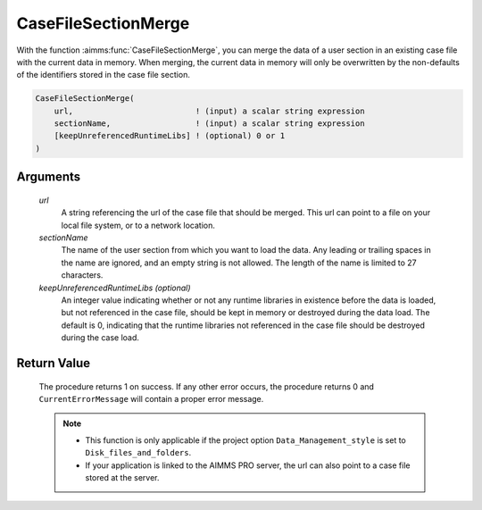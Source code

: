 .. aimms:procedure:: CaseFileSectionMerge(url, sectionName[, keepUnreferencedRuntimeLibs])

.. _CaseFileSectionMerge:

CaseFileSectionMerge
====================

With the function :aimms:func:`CaseFileSectionMerge`, you can merge the data of a
user section in an existing case file with the current data in memory.
When merging, the current data in memory will only be overwritten by the
non-defaults of the identifiers stored in the case file section.

.. code-block:: aimms

    CaseFileSectionMerge(
        url,                          ! (input) a scalar string expression
        sectionName,                  ! (input) a scalar string expression
        [keepUnreferencedRuntimeLibs] ! (optional) 0 or 1
    )

Arguments
---------

    *url*
        A string referencing the url of the case file that should be merged.
        This url can point to a file on your local file system, or to a network
        location.

    *sectionName*
        The name of the user section from which you want to load the data. Any
        leading or trailing spaces in the name are ignored, and an empty string
        is not allowed. The length of the name is limited to 27 characters.

    *keepUnreferencedRuntimeLibs (optional)*
        An integer value indicating whether or not any runtime libraries in
        existence before the data is loaded, but not referenced in the case
        file, should be kept in memory or destroyed during the data load. The
        default is 0, indicating that the runtime libraries not referenced in
        the case file should be destroyed during the case load.

Return Value
------------

    The procedure returns 1 on success. If any other error occurs, the
    procedure returns 0 and ``CurrentErrorMessage`` will contain a proper
    error message.

    .. note::

        -   This function is only applicable if the project option
            ``Data_Management_style`` is set to ``Disk_files_and_folders``.

        -   If your application is linked to the AIMMS PRO server, the url can
            also point to a case file stored at the server.

.. seealso::

    - The functions :aimms:func:`CaseFileMerge`, :aimms:func:`CaseFileSectionSave`, :aimms:func:`CaseFileSectionLoad`, :aimms:func:`CaseFileSectionExists`, :aimms:func:`CaseFileSectionRemove`.
